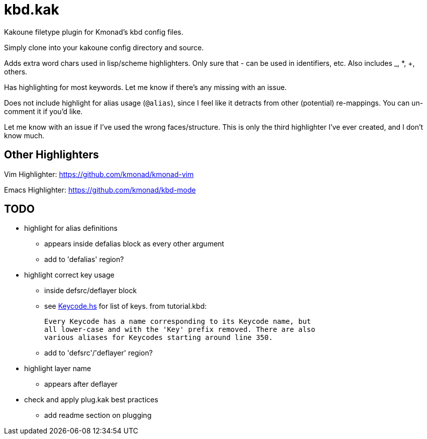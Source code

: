 = kbd.kak
:keycodes-link: https://github.com/kmonad/kmonad/blob/master/src/KMonad/Keyboard/Keycode.hs

Kakoune filetype plugin for Kmonad's kbd config files.

Simply clone into your kakoune config directory and source.

Adds extra word chars used in lisp/scheme highlighters.
Only sure that - can be used in identifiers, etc.
Also includes _, *, +, others.

Has highlighting for most keywords.
Let me know if there's any missing with an issue.

Does not include highlight for alias usage (`@alias`),
since I feel like it detracts from other (potential) re-mappings.
You can un-comment it if you'd like.

Let me know with an issue if I've used the wrong faces/structure.
This is only the third highlighter I've ever created,
and I don't know much.

== Other Highlighters

Vim Highlighter: https://github.com/kmonad/kmonad-vim

Emacs Highlighter: https://github.com/kmonad/kbd-mode

== TODO

* highlight for alias definitions
** appears inside defalias block as every other argument
** add to 'defalias' region?
* highlight correct key usage
** inside defsrc/deflayer block
** see {keycodes-link}[Keycode.hs] for list of keys.
   from tutorial.kbd:

     Every Keycode has a name corresponding to its Keycode name, but
     all lower-case and with the 'Key' prefix removed. There are also
     various aliases for Keycodes starting around line 350.

** add to 'defsrc'/'deflayer' region?
* highlight layer name
** appears after deflayer
* check and apply plug.kak best practices
** add readme section on plugging
